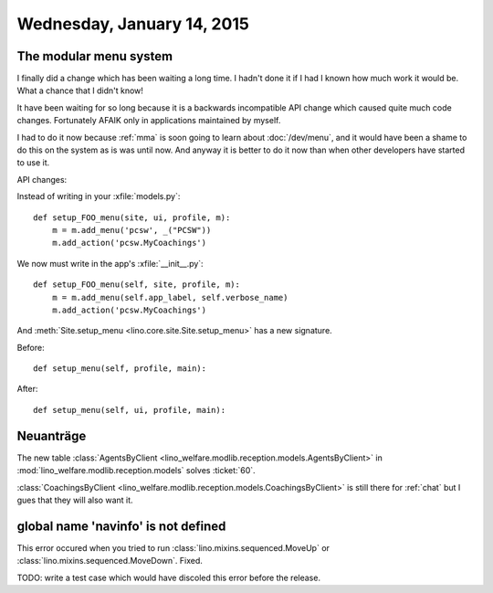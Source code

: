 ===========================
Wednesday, January 14, 2015
===========================

The modular menu system
========================

I finally did a change which has been waiting a long time.  I hadn't
done it if I had I known how much work it would be. What a chance that
I didn't know!

It have been waiting for so long because it is a backwards
incompatible API change which caused quite much code changes.
Fortunately AFAIK only in applications maintained by myself. 

I had to do it now because :ref:`mma` is soon going to learn about
:doc:`/dev/menu`, and it would have been a shame to do this on the
system as is was until now.  And anyway it is better to do it now than
when other developers have started to use it.

API changes:

Instead of writing in your :xfile:`models.py`::

    def setup_FOO_menu(site, ui, profile, m):
        m = m.add_menu('pcsw', _("PCSW"))
        m.add_action('pcsw.MyCoachings')

We now must write in the app's :xfile:`__init__.py`::

    def setup_FOO_menu(self, site, profile, m):
        m = m.add_menu(self.app_label, self.verbose_name)
        m.add_action('pcsw.MyCoachings')

And :meth:`Site.setup_menu <lino.core.site.Site.setup_menu>` has a
new signature.  

Before::

    def setup_menu(self, profile, main):

After::

    def setup_menu(self, ui, profile, main):


Neuanträge
==========

The new table 
:class:`AgentsByClient <lino_welfare.modlib.reception.models.AgentsByClient>` 
in
:mod:`lino_welfare.modlib.reception.models` solves :ticket:`60`.

:class:`CoachingsByClient
<lino_welfare.modlib.reception.models.CoachingsByClient>` is
still there for :ref:`chat` but I gues that they will also want
it.



global name 'navinfo' is not defined
====================================

This error occured when you tried to run
:class:`lino.mixins.sequenced.MoveUp` or
:class:`lino.mixins.sequenced.MoveDown`.  Fixed.

TODO: write a test case which would have discoled this error before
the release.


